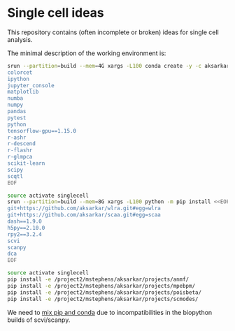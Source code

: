 * Single cell ideas

  This repository contains (often incomplete or broken) ideas for single cell
  analysis.

  The minimal description of the working environment is:

  #+BEGIN_SRC sh :exports code :results none
    srun --partition=build --mem=4G xargs -L100 conda create -y -c aksarkar -n singlecell <<EOF
    colorcet
    ipython
    jupyter_console
    matplotlib
    numba
    numpy
    pandas
    pytest
    python
    tensorflow-gpu==1.15.0
    r-ashr
    r-descend
    r-flashr
    r-glmpca
    scikit-learn
    scipy
    scqtl
    EOF
  #+END_SRC

  #+RESULTS:

  #+BEGIN_SRC sh :exports code :results none
    source activate singlecell
    srun --partition=build --mem=8G xargs -L100 python -m pip install <<EOF
    git+https://github.com/aksarkar/wlra.git#egg=wlra
    git+https://github.com/aksarkar/scaa.git#egg=scaa
    dash==1.9.0
    h5py==2.10.0
    rpy2==3.2.4
    scvi
    scanpy
    dca
    EOF
  #+END_SRC

  #+RESULTS:

  #+BEGIN_SRC sh :exports code :results none
    source activate singlecell
    pip install -e /project2/mstephens/aksarkar/projects/anmf/
    pip install -e /project2/mstephens/aksarkar/projects/mpebpm/
    pip install -e /project2/mstephens/aksarkar/projects/poisbeta/
    pip install -e /project2/mstephens/aksarkar/projects/scmodes/
  #+END_SRC

  #+RESULTS:

  We need to
  [[https://www.anaconda.com/using-pip-in-a-conda-environment/][mix
  pip and conda]] due to incompatibilities in the biopython builds of
  scvi/scanpy.

